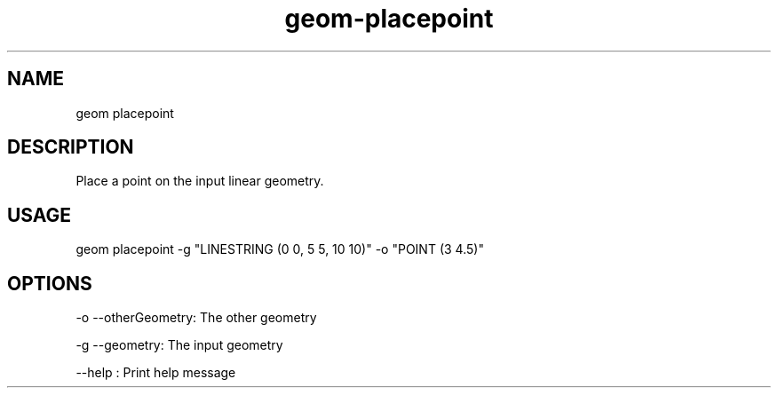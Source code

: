 .TH "geom-placepoint" "1" "4 May 2012" "version 0.1"
.SH NAME
geom placepoint
.SH DESCRIPTION
Place a point on the input linear geometry.
.SH USAGE
geom placepoint -g "LINESTRING (0 0, 5 5, 10 10)" -o "POINT (3 4.5)"
.SH OPTIONS
-o --otherGeometry: The other geometry
.PP
-g --geometry: The input geometry
.PP
--help : Print help message
.PP
